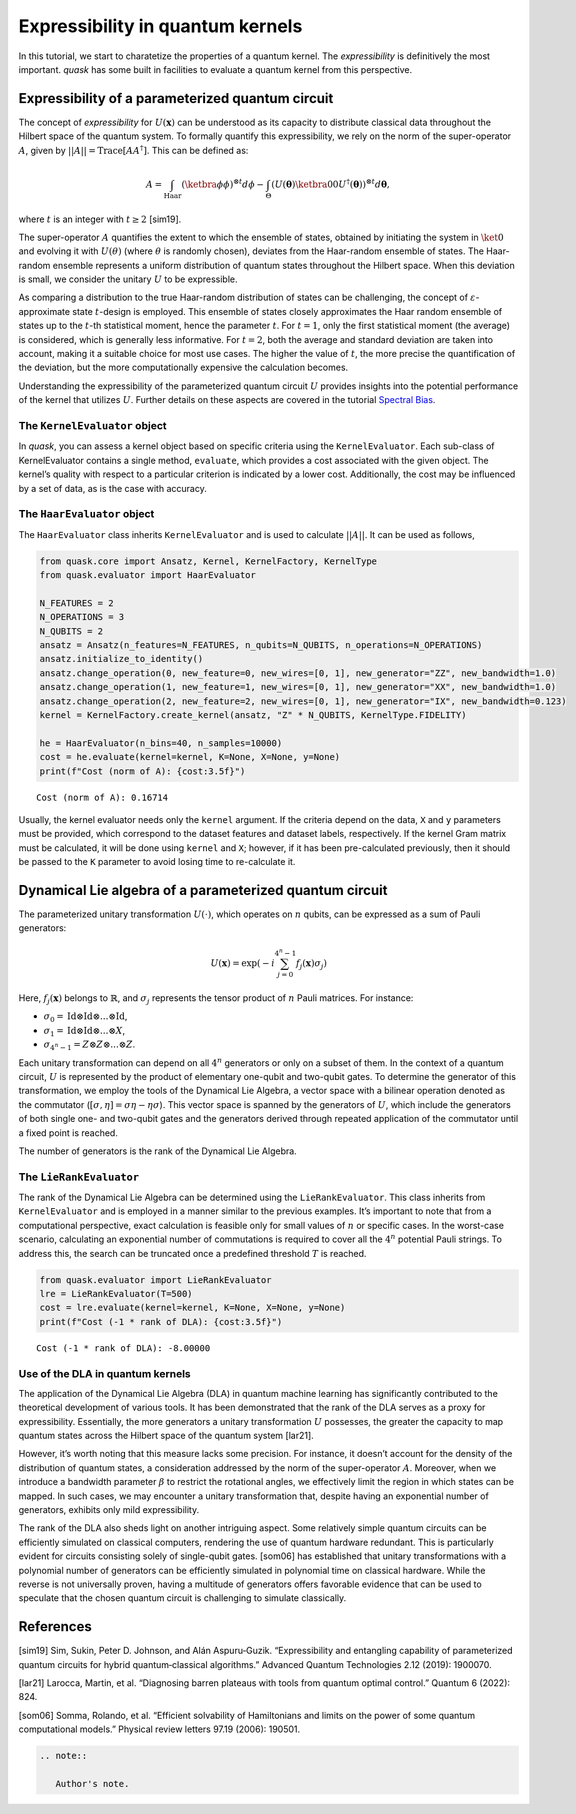 Expressibility in quantum kernels
=================================

In this tutorial, we start to charatetize the properties of a quantum
kernel. The *expressibility* is definitively the most important. *quask*
has some built in facilities to evaluate a quantum kernel from this
perspective.

Expressibility of a parameterized quantum circuit
-------------------------------------------------

The concept of *expressibility* for :math:`U(\mathbf{x})` can be
understood as its capacity to distribute classical data throughout the
Hilbert space of the quantum system. To formally quantify this
expressibility, we rely on the norm of the super-operator :math:`A`,
given by :math:`||A||=\mathrm{Trace}[AA^\dagger]`. This can be defined
as:

.. math::


   A = \int_\text{Haar} (\ketbra{\phi}{\phi})^{\otimes t} d\phi - \int_\Theta (U(\mathbf{\theta}) \ketbra{0}{0} U^\dagger (\mathbf{\theta}))^{\otimes t} d\mathbf{\theta},

where :math:`t` is an integer with :math:`t \ge 2` [sim19].

The super-operator :math:`A` quantifies the extent to which the ensemble
of states, obtained by initiating the system in :math:`\ket{0}` and
evolving it with :math:`U(\theta)` (where :math:`\theta` is randomly
chosen), deviates from the Haar-random ensemble of states. The
Haar-random ensemble represents a uniform distribution of quantum states
throughout the Hilbert space. When this deviation is small, we consider
the unitary :math:`U` to be expressible.

As comparing a distribution to the true Haar-random distribution of
states can be challenging, the concept of
:math:`\varepsilon`-approximate state :math:`t`-design is employed. This
ensemble of states closely approximates the Haar random ensemble of
states up to the :math:`t`-th statistical moment, hence the parameter
:math:`t`. For :math:`t = 1`, only the first statistical moment (the
average) is considered, which is generally less informative. For
:math:`t=2`, both the average and standard deviation are taken into
account, making it a suitable choice for most use cases. The higher the
value of :math:`t`, the more precise the quantification of the
deviation, but the more computationally expensive the calculation
becomes.

Understanding the expressibility of the parameterized quantum circuit
:math:`U` provides insights into the potential performance of the kernel
that utilizes :math:`U`. Further details on these aspects are covered in
the tutorial `Spectral Bias <xxx>`__.

The ``KernelEvaluator`` object
~~~~~~~~~~~~~~~~~~~~~~~~~~~~~~

In *quask*, you can assess a kernel object based on specific criteria
using the ``KernelEvaluator``. Each sub-class of KernelEvaluator
contains a single method, ``evaluate``, which provides a cost associated
with the given object. The kernel’s quality with respect to a particular
criterion is indicated by a lower cost. Additionally, the cost may be
influenced by a set of data, as is the case with accuracy.

The ``HaarEvaluator`` object
~~~~~~~~~~~~~~~~~~~~~~~~~~~~

The ``HaarEvaluator`` class inherits ``KernelEvaluator`` and is used to
calculate :math:`||A||`. It can be used as follows,

.. code:: ipython3

    from quask.core import Ansatz, Kernel, KernelFactory, KernelType
    from quask.evaluator import HaarEvaluator
    
    N_FEATURES = 2
    N_OPERATIONS = 3
    N_QUBITS = 2
    ansatz = Ansatz(n_features=N_FEATURES, n_qubits=N_QUBITS, n_operations=N_OPERATIONS)
    ansatz.initialize_to_identity()
    ansatz.change_operation(0, new_feature=0, new_wires=[0, 1], new_generator="ZZ", new_bandwidth=1.0)
    ansatz.change_operation(1, new_feature=1, new_wires=[0, 1], new_generator="XX", new_bandwidth=1.0)
    ansatz.change_operation(2, new_feature=2, new_wires=[0, 1], new_generator="IX", new_bandwidth=0.123)
    kernel = KernelFactory.create_kernel(ansatz, "Z" * N_QUBITS, KernelType.FIDELITY)
    
    he = HaarEvaluator(n_bins=40, n_samples=10000)
    cost = he.evaluate(kernel=kernel, K=None, X=None, y=None)
    print(f"Cost (norm of A): {cost:3.5f}")


.. parsed-literal::

    Cost (norm of A): 0.16714


Usually, the kernel evaluator needs only the ``kernel`` argument. If the
criteria depend on the data, ``X`` and ``y`` parameters must be
provided, which correspond to the dataset features and dataset labels,
respectively. If the kernel Gram matrix must be calculated, it will be
done using ``kernel`` and ``X``; however, if it has been pre-calculated
previously, then it should be passed to the ``K`` parameter to avoid
losing time to re-calculate it.

Dynamical Lie algebra of a parameterized quantum circuit
--------------------------------------------------------

The parameterized unitary transformation :math:`U(\cdot)`, which
operates on :math:`n` qubits, can be expressed as a sum of Pauli
generators:

.. math:: U(\mathbf{x}) = \exp\left(-i \sum_{j = 0}^{4^n-1} f_j(\mathbf{x}) \sigma_j \right)

Here, :math:`f_j(\mathbf{x})` belongs to :math:`\mathbb{R}`, and
:math:`\sigma_j` represents the tensor product of :math:`n` Pauli
matrices. For instance:

-  :math:`\sigma_0 = \mathrm{Id} \otimes \mathrm{Id} \otimes ... \otimes \mathrm{Id}`,
-  :math:`\sigma_1 = \mathrm{Id} \otimes \mathrm{Id} \otimes ... \otimes X`,
-  :math:`\sigma_{4^n-1} = Z \otimes Z \otimes ... \otimes Z`.

Each unitary transformation can depend on all :math:`4^n` generators or
only on a subset of them. In the context of a quantum circuit, :math:`U`
is represented by the product of elementary one-qubit and two-qubit
gates. To determine the generator of this transformation, we employ the
tools of the Dynamical Lie Algebra, a vector space with a bilinear
operation denoted as the commutator
(:math:`[\sigma, \eta] = \sigma\eta - \eta\sigma`). This vector space is
spanned by the generators of :math:`U`, which include the generators of
both single one- and two-qubit gates and the generators derived through
repeated application of the commutator until a fixed point is reached.

The number of generators is the rank of the Dynamical Lie Algebra.

The ``LieRankEvaluator``
~~~~~~~~~~~~~~~~~~~~~~~~

The rank of the Dynamical Lie Algebra can be determined using the
``LieRankEvaluator``. This class inherits from ``KernelEvaluator`` and
is employed in a manner similar to the previous examples. It’s important
to note that from a computational perspective, exact calculation is
feasible only for small values of :math:`n` or specific cases. In the
worst-case scenario, calculating an exponential number of commutations
is required to cover all the :math:`4^n` potential Pauli strings. To
address this, the search can be truncated once a predefined threshold
:math:`T` is reached.

.. code:: ipython3

    from quask.evaluator import LieRankEvaluator
    lre = LieRankEvaluator(T=500)
    cost = lre.evaluate(kernel=kernel, K=None, X=None, y=None)
    print(f"Cost (-1 * rank of DLA): {cost:3.5f}")


.. parsed-literal::

    Cost (-1 * rank of DLA): -8.00000


Use of the DLA in quantum kernels
~~~~~~~~~~~~~~~~~~~~~~~~~~~~~~~~~

The application of the Dynamical Lie Algebra (DLA) in quantum machine
learning has significantly contributed to the theoretical development of
various tools. It has been demonstrated that the rank of the DLA serves
as a proxy for expressibility. Essentially, the more generators a
unitary transformation :math:`U` possesses, the greater the capacity to
map quantum states across the Hilbert space of the quantum system
[lar21].

However, it’s worth noting that this measure lacks some precision. For
instance, it doesn’t account for the density of the distribution of
quantum states, a consideration addressed by the norm of the
super-operator :math:`A`. Moreover, when we introduce a bandwidth
parameter :math:`\beta` to restrict the rotational angles, we
effectively limit the region in which states can be mapped. In such
cases, we may encounter a unitary transformation that, despite having an
exponential number of generators, exhibits only mild expressibility.

The rank of the DLA also sheds light on another intriguing aspect. Some
relatively simple quantum circuits can be efficiently simulated on
classical computers, rendering the use of quantum hardware redundant.
This is particularly evident for circuits consisting solely of
single-qubit gates. [som06] has established that unitary transformations
with a polynomial number of generators can be efficiently simulated in
polynomial time on classical hardware. While the reverse is not
universally proven, having a multitude of generators offers favorable
evidence that can be used to speculate that the chosen quantum circuit
is challenging to simulate classically.

References
----------

[sim19] Sim, Sukin, Peter D. Johnson, and Alán Aspuru‐Guzik.
“Expressibility and entangling capability of parameterized quantum
circuits for hybrid quantum‐classical algorithms.” Advanced Quantum
Technologies 2.12 (2019): 1900070.

[lar21] Larocca, Martin, et al. “Diagnosing barren plateaus with tools
from quantum optimal control.” Quantum 6 (2022): 824.

[som06] Somma, Rolando, et al. “Efficient solvability of Hamiltonians
and limits on the power of some quantum computational models.” Physical
review letters 97.19 (2006): 190501.

.. code:: ipython3

    .. note::
    
       Author's note.
